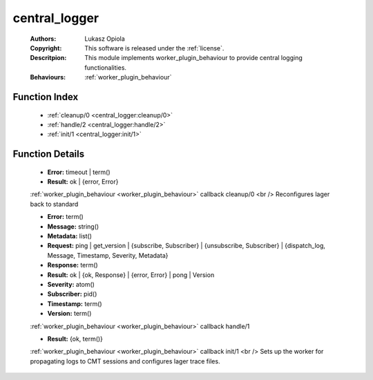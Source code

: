 .. _central_logger:

central_logger
==============

	:Authors: Lukasz Opiola
	:Copyright: This software is released under the :ref:`license`.
	:Descritpion: This module implements worker_plugin_behaviour to provide central logging functionalities.
	:Behaviours: :ref:`worker_plugin_behaviour`

Function Index
~~~~~~~~~~~~~~~

	* :ref:`cleanup/0 <central_logger:cleanup/0>`
	* :ref:`handle/2 <central_logger:handle/2>`
	* :ref:`init/1 <central_logger:init/1>`

Function Details
~~~~~~~~~~~~~~~~~

	.. _`central_logger:cleanup/0`:

	.. function:: cleanup() -> Result
		:noindex:

	* **Error:** timeout | term()
	* **Result:** ok | {error, Error}

	:ref:`worker_plugin_behaviour <worker_plugin_behaviour>` callback cleanup/0 <br /> Reconfigures lager back to standard

	.. _`central_logger:handle/2`:

	.. function:: handle(ProtocolVersion :: term(), Request) -> Result
		:noindex:

	* **Error:** term()
	* **Message:** string()
	* **Metadata:** list()
	* **Request:** ping | get_version | {subscribe, Subscriber} | {unsubscribe, Subscriber} | {dispatch_log, Message, Timestamp, Severity, Metadata}
	* **Response:** term()
	* **Result:** ok | {ok, Response} | {error, Error} | pong | Version
	* **Severity:** atom()
	* **Subscriber:** pid()
	* **Timestamp:** term()
	* **Version:** term()

	:ref:`worker_plugin_behaviour <worker_plugin_behaviour>` callback handle/1

	.. _`central_logger:init/1`:

	.. function:: init(Args :: term()) -> Result
		:noindex:

	* **Result:** {ok, term()}

	:ref:`worker_plugin_behaviour <worker_plugin_behaviour>` callback init/1 <br /> Sets up the worker for propagating logs to CMT sessions and configures lager trace files.

